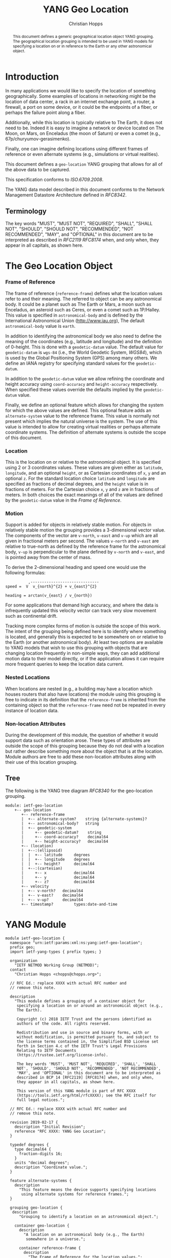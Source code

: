 # -*- fill-column: 69; org-confirm-babel-evaluate: nil -*-
#+STARTUP: align entitiespretty hidestars inlineimages latexpreview noindent showall
#+OPTIONS: prop:nil title:t toc:t \n:nil ::t |:t ^:{} -:t *:t ':nil

#+TITLE: YANG Geo Location
#+AUTHOR: Christian Hopps
#+EMAIL: chopps@chopps.org
#+AFFILIATION: LabN Consulting, L.L.C.
#+RFC_NAME: draft-ietf-netmod-geo-location
#+RFC_VERSION: 02
#+RFC_XML_VERSION: 2

#+begin_abstract
This document defines a generic geographical location object YANG
grouping. The geographical location grouping is intended to be used
in YANG models for specifying a location on or in reference to the
Earth or any other astronomical object.
#+end_abstract

* Introduction

In many applications we would like to specify the location of
something geographically. Some examples of locations in networking
might be the location of data center, a rack in an internet exchange
point, a router, a firewall, a port on some device, or it could be
the endpoints of a fiber, or perhaps the failure point along a fiber.

Additionally, while this location is typically relative to The Earth,
it does not need to be. Indeed it is easy to imagine a network or
device located on The Moon, on Mars, on Enceladus (the moon of
Saturn) or even a comet (e.g., 67p/churyumov-gerasimenko).

Finally, one can imagine defining locations using different frames
of reference or even alternate systems (e.g., simulations or
virtual realities).

This document defines a ~geo-location~ YANG grouping that allows for
all of the above data to be captured.

This specification conforms to [[ISO.6709.2008]].

The YANG data model described in this document conforms to the
Network Management Datastore Architecture defined in [[RFC8342]].

#+BEGIN_COMMENT
,** Considered
XXX cannot find this anywhere!
OGC 00-014r1, Guidelines for Successful OGC Interface Specifications.
#+END_COMMENT

** Terminology

   The key words "MUST", "MUST NOT", "REQUIRED", "SHALL", "SHALL NOT",
   "SHOULD", "SHOULD NOT", "RECOMMENDED", "NOT RECOMMENDED", "MAY", and
   "OPTIONAL" in this document are to be interpreted as described in
   [[RFC2119]] [[RFC8174]] when, and only when, they appear in all capitals,
   as shown here.

* The Geo Location Object
*** Frame of Reference

    The frame of reference (~reference-frame~) defines what the
    location values refer to and their meaning. The referred to
    object can be any astronomical body. It could be a planet such as
    The Earth or Mars, a moon such as Enceladus, an asteroid such as
    Ceres, or even a comet such as 1P/Halley. This value is specified
    in ~astronomical-body~ and is defined by the International
    Astronomical Union ([[http://www.iau.org]]), The default
    ~astronomical-body~ value is =earth=.

    In addition to identifying the astronomical body we also need to
    define the meaning of the coordinates (e.g., latitude and
    longitude) and the definition of 0-height. This is done with a
    ~geodetic-datum~ value. The default value for ~geodetic-datum~ is
    =wgs-84= (i.e., the World Geodetic System, [[WGS84]]), which is used
    by the Global Positioning System (GPS) among many others. We
    define an IANA registry for specifying standard values for the
    ~geodetic-datum~.

    In addition to the ~geodetic-datum~ value we allow refining the
    coordinate and height accuracy using ~coord-accuracy~ and
    ~height-accuracy~ respectively. When specified these values
    override the defaults implied by the ~geodetic-datum~ value.

    Finally, we define an optional feature which allows for changing
    the system for which the above values are defined. This optional
    feature adds an ~alternate-system~ value to the reference frame.
    This value is normally not present which implies the natural
    universe is the system. The use of this value is intended to
    allow for creating virtual realities or perhaps alternate
    coordinate systems. The definition of alternate systems is
    outside the scope of this document.

*** Location

    This is the location on or relative to the astronomical object.
    It is specified using 2 or 3 coordinates values. These values are
    given either as ~latitude~, ~longitude~, and an optional
    ~height~, or as Cartesian coordinates of ~x~, ~y~ and an optional
    ~z~. For the standard location choice ~latitude~ and ~longitude~
    are specified as fractions of decimal degrees, and the ~height~
    value is in fractions of meters. For the Cartesian choice ~x~,
    ~y~ and ~z~ are in fractions of meters. In both choices the exact
    meanings of all of the values are defined by the ~geodetic-datum~
    value in the [[Frame of Reference]].

*** Motion

    Support is added for objects in relatively stable motion. For
    objects in relatively stable motion the grouping provides a
    3-dimensional vector value. The components of the vector are
    ~v-north~, ~v-east~ and ~v-up~ which are all given in fractional
    meters per second. The values ~v-north~ and ~v-east~ are relative
    to true-north as defined by the reference frame for the
    astronomical body, ~v-up~ is perpendicular to the plane defined
    by ~v-north~ and ~v-east~, and is pointed away from the center of
    mass.

    To derive the 2-dimensional heading and speed one would use the
    following formulas:

#+begin_example
              ,------------------------------
    speed =  V  v_{north}^{2} + v_{east}^{2}

    heading = arctan(v_{east} / v_{north})
#+end_example

    For some applications that demand high accuracy, and where the
    data is infrequently updated this velocity vector can track very
    slow movement such as continental drift.

    Tracking more complex forms of motion is outside the scope of
    this work. The intent of the grouping being defined here is to
    identify where something is located, and generally this is
    expected to be somewhere on or relative to the Earth (or another
    astronomical body). At least two options are available to YANG
    models that wish to use this grouping with objects that are
    changing location frequently in non-simple ways, they can add
    additional motion data to their model directly, or if the
    application allows it can require more frequent queries to keep
    the location data current.

*** Nested Locations

    When locations are nested (e.g., a building may have a location
    which houses routers that also have locations) the module using
    this grouping is free to indicate in its definition that the
    ~reference-frame~ is inherited from the containing object so that
    the ~reference-frame~ need not be repeated in every instance of
    location data.

*** Non-location Attributes

    During the development of this module, the question of whether it
    would support data such as orientation arose. These types of
    attributes are outside the scope of this grouping because they do
    not deal with a location but rather describe something more about
    the object that is at the location. Module authors are free to
    add these non-location attributes along with their use of this
    location grouping.

** Tree

   The following is the YANG tree diagram [[RFC8340]] for the
   geo-location grouping.

#+NAME: Geo location YANG tree diagram.
#+begin_src shell  :var file=geo-location-module :results output verbatim replace :wrap example :exports results
pyang --tree-print-groupings -f tree ${file} | sed -e '/^$/d;/grouping geo/d;s/^/  /'
#+end_src

#+CAPTION: Geo Location YANG tree diagram.
#+RESULTS: Geo location YANG tree diagram.
#+begin_example
  module: ietf-geo-location
      +-- geo-location
         +-- reference-frame
         |  +-- alternate-system?    string {alternate-systems}?
         |  +-- astronomical-body?   string
         |  +-- geodetic-system
         |     +-- geodetic-datum?    string
         |     +-- coord-accuracy?    decimal64
         |     +-- height-accuracy?   decimal64
         +-- (location)
         |  +--:(ellipsoid)
         |  |  +-- latitude     degrees
         |  |  +-- longitude    degrees
         |  |  +-- height?      decimal64
         |  +--:(cartesian)
         |     +-- x            decimal64
         |     +-- y            decimal64
         |     +-- z?           decimal64
         +-- velocity
         |  +-- v-north?   decimal64
         |  +-- v-east?    decimal64
         |  +-- v-up?      decimal64
         +-- timestamp?         types:date-and-time
#+end_example


* YANG Module

#+name: geo-location-module
#+header: :cmdline "-fyang --yang-canonical"
#+header: :file ietf-geo-location.yang :results output code silent
#+begin_src yang :exports code
  module ietf-geo-location {
    namespace "urn:ietf:params:xml:ns:yang:ietf-geo-location";
    prefix geo;
    import ietf-yang-types { prefix types; }

    organization
      "IETF NETMOD Working Group (NETMOD)";
    contact
      "Christian Hopps <chopps@chopps.org>";

    // RFC Ed.: replace XXXX with actual RFC number and
    // remove this note.

    description
      "This module defines a grouping of a container object for
       specifying a location on or around an astronomical object (e.g.,
       The Earth).

       Copyright (c) 2018 IETF Trust and the persons identified as
       authors of the code. All rights reserved.

       Redistribution and use in source and binary forms, with or
       without modification, is permitted pursuant to, and subject to
       the license terms contained in, the Simplified BSD License set
       forth in Section 4.c of the IETF Trust's Legal Provisions
       Relating to IETF Documents
       (https://trustee.ietf.org/license-info).

       The key words 'MUST', 'MUST NOT', 'REQUIRED', 'SHALL', 'SHALL
       NOT', 'SHOULD', 'SHOULD NOT', 'RECOMMENDED', 'NOT RECOMMENDED',
       'MAY', and 'OPTIONAL' in this document are to be interpreted as
       described in BCP 14 [RFC2119] [RFC8174] when, and only when,
       they appear in all capitals, as shown here.

       This version of this YANG module is part of RFC XXXX
       (https://tools.ietf.org/html/rfcXXXX); see the RFC itself for
       full legal notices.";

    // RFC Ed.: replace XXXX with actual RFC number and
    // remove this note.

    revision 2019-02-17 {
      description "Initial Revision";
      reference "RFC XXXX: YANG Geo Location";
    }

    typedef degrees {
      type decimal64 {
        fraction-digits 16;
      }
      units "decimal degrees";
      description "Coordinate value.";
    }

    feature alternate-systems {
      description
        "This feature means the device supports specifying locations
         using alternate systems for reference frames.";
    }

    grouping geo-location {
     description
        "Grouping to identify a location on an astronomical object.";

      container geo-location {
        description
          "A location on an astronomical body (e.g., The Earth)
           somewhere in a universe.";

        container reference-frame {
          description
            "The Frame of Reference for the location values.";

          leaf alternate-system {
            if-feature alternate-systems;
            type string;
            description
              "The system in which the astronomical body and
               geodetic-datum is defined. Normally, this value is not
               present and the system is the natural universe; however,
               when present this value allows for specifying alternate
               systems (e.g., virtual realities). An alternate-system
               modifies the definition (but not the type) of the other
               values in the reference frame.";
          }
          leaf astronomical-body {
            type string {
              pattern '[ -@\[-\^_-~]*';
            }
            default "earth";
            description
              "An astronomical body as named by the International
               Astronomical Union (IAU) or according to the alternate
               system if specified. Examples include 'sun' (our star),
               'earth' (our planet), 'moon' (our moon), 'enceladus' (a
               moon of Saturn), 'ceres' (an asteroid),
               '67p/churyumov-gerasimenko (a comet). The value should
               be comprised of all lower case ASCII characters not
               including control characters (i.e., values 32..64, and
               91..126). Any preceding 'the' in the name should not
               be included.";
          }
          container geodetic-system {
            description
              "The geodetic system of the location data.";
            leaf geodetic-datum {
              type string {
                pattern '[ -@\[-\^_-~]*';
              }
              default "wgs-84";
              description
                "A geodetic-datum defining the meaning of latitude,
                 longitude and height. The default is 'wgs-84' which is
                 used by the Global Positioning System (GPS). The value
                 SHOULD be comprised of all lower case ASCII characters
                 not including control characters (i.e., values 32..64,
                 and 91..126). The IANA registry further restricts the
                 value by converting all spaces (' ') to dashes ('-')";
            }
            leaf coord-accuracy {
              type decimal64 {
                fraction-digits 6;
              }
              description
                "The accuracy of the latitude longitude pair. When
                 coord-accuracy is specified it overrides the
                 geodetic-datum implied accuracy. If Cartesian
                 coordinates are in use this accuracy corresponds to
                 the X and Y components";
            }
            leaf height-accuracy {
              type decimal64 {
                fraction-digits 6;
              }
              units "meters";
              description
                "The accuracy of height value. When specified it
                 overrides the geodetic-datum implied default. If
                 Cartesian coordinates ar in use this accuracy
                 corresponds to the Z component.";
            }
            // May wish to allow for height to be relative.
            // If so need to decide if we have a boolean (to ground)
            // or an enumeration (e.g., local ground, sea-floor,
            // ground floor, containing object, ...) or even allow
            // for a string for most generic but least portable
            // comparable
            // leaf height-relative {
            // }
          }
        }
        choice location {
          description
            "The location data either in lat/long or Cartesian values";
          case ellipsoid {
            leaf latitude {
              type degrees;
              mandatory true;
              description
                "The latitude value on the astronomical body. The
                 definition and precision of this measurement is
                 indicated by the reference-frame value.";
            }
            leaf longitude {
              type degrees;
              mandatory true;
              description
                "The longitude value on the astronomical body. The
                 definition and precision of this measurement is
                 indicated by the reference-frame.";
            }
            leaf height {
              type decimal64 {
                fraction-digits 6;
              }
              units "meters";
              description
                "Height from a reference 0 value. The precision and '0'
                 value is defined by the reference-frame.";
            }
          }
          case cartesian {
            leaf x {
              type decimal64 {
                fraction-digits 6;
              }
              mandatory true;
              description
                "The X value as defined by the reference-frame.";
            }
            leaf y {
              type decimal64 {
                fraction-digits 6;
              }
              mandatory true;
              description
                "The Y value as defined by the reference-frame.";
            }
            leaf z {
              type decimal64 {
                fraction-digits 6;
              }
              units "meters";
              description
                "The Z value as defined by the reference-frame.";
            }
          }
        }
        container velocity {
          description
            "If the object is in motion the velocity vector describes
             this motion at the the time given by the timestamp.";

          leaf v-north {
            type decimal64 {
              fraction-digits 12;
            }
            units "meters per second";
            description
              "v-north is the rate of change (i.e., speed) towards
               truth north as defined by the ~geodetic-system~.";
          }

          leaf v-east {
            type decimal64 {
              fraction-digits 12;
            }
            units "meters per second";
            description
              "v-east is the rate of change (i.e., speed) perpendicular
               to truth-north as defined by the ~geodetic-system~.";
          }

          leaf v-up {
            type decimal64 {
              fraction-digits 12;
            }
            units "meters per second";
            description
              "v-up is the rate of change (i.e., speed) away from the
               center of mass.";
          }
        }
        leaf timestamp {
          type types:date-and-time;
          description "Reference time when location was recorded.";
        }
      }
    }
  }
#+end_src

* ISO 6709:2008 Conformance

[[ISO.6709.2008]] provides an appendix with a set of tests for
conformance to the standard. The tests and results are given in the
following table along with an explanation of non-applicable tests.

#+CAPTION: Conformance Test Results
| Test    | Description                              | Pass Explanation        |
|---------+------------------------------------------+-------------------------|
| A.1.2.1 | elements reqd. for a geo. point location | CRS is always indicated |
| A.1.2.2 | Description of a CRS from a register     | CRS register is defined |
| A.1.2.3 | definition of CRS                        | N/A - Don't define CRS  |
| A.1.2.4 | representation of horizontal position    | lat/long values conform |
| A.1.2.5 | representation of vertical position      | height value conforms   |
| A.1.2.6 | text string representation               | N/A - No string format  |

For test =A.1.2.1= the YANG geo location object either includes a CRS
(~reference-frame~) or has a default defined ([[WGS84]]).

For =A.1.2.3= we do not define our own CRS, and doing so is not
required for conformance.

For =A.1.2.6= we do not define a text string representation, which is
also not required for conformance.

* Usability

The geo-location object defined in this document and YANG module have
been designed to be usable in a very broad set of applications.
This includes the ability to locate things on astronomical bodies
other than The Earth, and to utilize entirely different coordinate
systems and realities.

Many systems make use of geo-location data, and so it's important to
be able describe this data using this geo-location object defined in
this document.

** Portability

#   DOI: https://doi.org/10.1007/978-0-387-35973-1_904
#   Percivall G. (2008) OGC's Open Standards for Geospatial
#   Interoperability. In: Shekhar S., Xiong H. (eds) Encyclopedia of
#   GIS. Springer, Boston, MA

In order to verify portability while developing this module the
following standards and standard APIs and were considered.

*** IETF URI Value

[[RFC5870]] defines a standard URI value for geographic location data. It
includes the ability to specify the ~geodetic-value~ (it calls this
~crs~) with the default being =wgs-84= [[WGS84]]. For the location data
it allows 2 to 3 coordinates defined by the ~crs~ value. For accuracy
it has a single ~u~ parameter for specifying uncertainty. The ~u~
value is in fractions of meters and applies to all the location
values. As the URI is a string, all values are specifies as strings
and so are capable of as much precision as required.

URI values can be mapped to and from the YANG grouping, with the
caveat that some loss of precision (in the extremes) may occur due to
the YANG grouping using decimal64 values rather than strings.

*** W3C

See https://w3c.github.io/geolocation-api/#dom-geolocationposition.

W3C Defines a geo-location API in [[W3CGEO]]. We show a snippet of
code below which defines the geo-location data for this API. This is
used by many application (e.g., Google Maps API).

#+CAPTION: Snippet Showing Geo-Location Definition
#+begin_src javascript
  interface GeolocationPosition {
    readonly attribute GeolocationCoordinates coords;
    readonly attribute DOMTimeStamp timestamp;
  };

  interface GeolocationCoordinates {
    readonly attribute double latitude;
    readonly attribute double longitude;
    readonly attribute double? altitude;
    readonly attribute double accuracy;
    readonly attribute double? altitudeAccuracy;

    readonly attribute double? speed;
  };
#+end_src

**** Compare with YANG Model

| Field            | Type         | YANG            | Type        |
|------------------+--------------+-----------------+-------------|
| accuracy         | double       | coord-accuracy  | dec64 fr 6  |
| altitude         | double       | height          | dec64 fr 6  |
| altitudeAccuracy | double       | height-accuracy | dec64 fr 6  |
| heading          | double       | heading         | dec64 fr 16 |
| latitude         | double       | latitude        | dec64 fr 16 |
| longitude        | double       | longitude       | dec64 fr 16 |
| speed            | double       | speed           | dec64 fr 12 |
| timestamp        | DOMTimeStamp | timestamp       | string      |

- accuracy (double) :: Accuracy of ~latitude~ and ~longitude~ values
     in meters.
- altitude (double) :: Optional height in meters above the [[WGS84]] ellipsoid.
- altitudeAccuracy (double) :: Optional accuracy of ~altitude~ value
     in meters.
- heading (double) :: Optional Direction in decimal deg from true
     north increasing clock-wise.
- latitude, longitude (double) :: Standard lat/long values in decimal degrees.
- speed (double) :: Speed along heading in meters per second.
- timestamp (DOMTimeStamp) :: Specifies milliseconds since the Unix
     EPOCH in 64 bit unsigned integer. The YANG model defines the
     timestamp with arbitrarily large precision by using a string
     which encompasses all representable values of this timestamp
     value.

W3C API values can be mapped to the YANG grouping, with the caveat
that some loss of precision (in the extremes) may occur due to the
YANG grouping using decimal64 values rather than doubles.

Conversely, only YANG values for The Earth using the default
=wgs-84= [[WGS84]] as the ~geodetic-datum~, can be directly mapped to the
W3C values, as W3C does not provide the extra features necessary to
map the broader set of values supported by the YANG grouping.

*** Geography Markup Language (GML)

ISO adopted the Geography Markup Language (GML) defined by OGC 07-036
as [[ISO.19136.2007]]. GML defines, among many other things, a position
type =gml:pos= which is a sequence of ~double~ values. This sequence
of values represent coordinates in a given CRS. The CRS is either
inherited from containing elements or directly specified as
attributes ~srsName~ and optionally ~srsDimension~ on the ~gml:pos~.

GML defines an Abstract CRS type which Concrete CRS types derive
from. This allows for many types of CRS definitions. We are concerned
with the Geodetic CRS type which can have either ellipsoidal or
Cartesian coordinates. We believe that other non-Earth based CRS as
well as virtual CRS should also be representable by the GML CRS types
as well.

Thus GML ~gml:pos~ values can be mapped directly to the YANG
grouping, with the caveat that some loss of precision (in the
extremes) may occur due to the YANG grouping using decimal64 values
rather than doubles.

Conversely, YANG grouping values can be mapped to GML as directly as
the GML CRS available definitions allow with a minimum of Earth-based
geodetic systems fully supported.

GML also defines an observation value in ~gml:Observation~ which
includes a timestamp value ~gml:validTime~ in addition to other
components such as ~gml:using~ ~gml:target~ and ~gml:resultOf~. Only
the timestamp is mappable to and from the YANG grouping. Furthermore
~gml:validTime~ can either be an Instantaneous measure
(~gml:TimeInstant~) or a time period (~gml:TimePeriod~). Only the
instantaneous ~gml:TimeInstant~ is mappable to and from the YANG
grouping.

*** KML

KML 2.2 [[KML22]] (formerly Keyhole Markup Language) was submitted by
Google to Open Geospatial Consortium (OGC)
[[https://www.opengeospatial.org/]] and was adopted. The latest version
as of this writing is KML 2.3 [[KML23]]. This schema includes geographic
location data in some of it's objects (e.g., <kml:Point or
<kml:Camera> objects). This data is provided in string format and
corresponds to the [[W3CGEO]] values. The timestamp value is also
specified as a string as in our YANG grouping.

KML has some special handling for the height value useful for
visualization software, ~kml:altitudeMode~. These values for
~kml:altitudeMode~ include indicating the height is ignored
(~clampToGround~), in relation to the locations ground level
(~relativeToGround~), or in relation to the geodetic datum
(~absolute~). The YANG grouping can directly map the ignored and
absolute cases, but not the relative to ground case.

In addition to the ~kml:altitudeMode~ KML also defines two seafloor
height values using ~kml:seaFloorAltitudeMode~. One value is to
ignore the height value (~clampToSeaFloor~) and the other is relative
(~relativeToSeaFloor~). As with the ~kml:altitudeMode~ value, the
YANG grouping supports the ignore case but not the relative case.

The KML location values use a geodetic datum defined in Annex A by
the GML Coordinate Reference System (CRS) [[ISO.19136.2007]] with
identifier ~LonLat84_5773~. The altitude value for KML absolute
height mode is measured from the vertical datum specified by [[WGS84]].

Thus the YANG grouping and KML values can be directly mapped in both
directions (when using a supported altitude mode) with the caveat
that some loss of precision (in the extremes) may occur due to the
YANG grouping using decimal64 values rather than strings. For the
relative height cases the application doing the transformation is
expected to have the data available to transform the relative height
into an absolute height which can then be expressed using the YANG
grouping.

* IANA Considerations
** Geodetic System Value Registry

This registry allocates names for standard geodetic systems. Often
these values are referred to using multiple names (e.g., full names
or multiple acronyms values). The intent of this registry is to
provide a single standard value for any given geodetic system.

The values SHOULD use an acronym when available, they MUST be
converted to lower case, and spaces MUST be changed to dashes "-".

Each entry should be sufficient to define the 3 coordinate values (2
if height is not required). So for example the =wgs-84= is defined as
WGS-84 with the geoid updated by at least [[EGM96]] for height values.
Specific entries for [[EGM96]] and [[EGM08]] are present if a more precise
definition of the data is required.

It should be noted that [[RFC5870]] also creates a registry for Geodetic
Systems (it calls CRS); however, this registry has a very strict
modification policy. The authors of [[RFC5870]] have the stated goal of
making CRS registration hard to avoid proliferation of CRS values. As
our module defines alternate systems and has a broader (beyond earth)
scope, the registry defined below is meant to be more easily modified.

TODO: Open question, should we create a new registry here or attempt
to modify the one created by [[RFC5870]]. It's worth noting that we
include the ability to specify any geodetic system including ones
designed for astronomical bodies other than the earth, as well as
ones based on alternate systems. These requirements may be too broad
for adapting the existing [[RFC5870]] registry.

TODO: Open question, is FCFS too easy, perhaps expert review would
strike a good balance. If expert review is acceptable, would it also
be acceptable to update the policy on [[RFC5870]] and use it instead?

The allocation policy for this registry is First Come First Served,
[[RFC8126]] as the intent is simply to avoid duplicate values.

The initial values for this registry are as follows.

# XXX check out: ISO TS 19127

   #+name: Initial Geodetic-Datum Values
   | Name       | Description                                        |
   |------------+----------------------------------------------------|
   | me         | Mean Earth/Polar Axis (Moon)                       |
   | mola-vik-1 | MOLA Height, IAU Viking-1 PM (Mars)                |
   | wgs-84-96  | World Geodetic System 1984 [[WGS84]] w/ EGM96          |
   | wgs-84-08  | World Geodetic System 1984 [[WGS84]] w/ [[EGM08]]          |
   | wgs-84     | World Geodetic System 1984 [[WGS84]] (EGM96 or better) |

* Security Considerations

   This document defines a common geo location grouping using the
   YANG data modeling language. The grouping itself has no security
   or privacy impact on the Internet, but the usage of the grouping
   in concrete YANG modules might have. The security considerations
   spelled out in the YANG 1.1 specification [[RFC7950]] apply for this
   document as well.

* Normative References
** EGM08
    :PROPERTIES:
    :REF_TITLE: An Earth Gravitational Model to Degree 2160: EGM08.
    :REF_AUTHOR: ("N. K. Pavlis" "S. A. Holmes" "S. C. Kenyon" "J. K. Factor")
    :REF_DATE: 2008
    :REF_CONTENT: Presented at the 2008 General Assembly of the European Geosciences Union, Vienna, Arpil13-18, 2008
    :REF_TARGET: http://earth-info.nga.mil/GandG/wgs84/gravitymod/egm2008/egm08_wgs84.html
    :END:
** EGM96
    :PROPERTIES:
    :REF_TITLE: The Development of the Joint NASA GSFC and the National Imagery and Mapping Agency (NIMA) Geopotential Model EGM96.
    :REF_AUTHOR: ("F. G. Lemoine" "S. C. Kenyon" "J. K. Factor" "R. G. Trimmer" "N. K. Pavlis" "D. S. Chinn" "C. M. Cox" "S. M. Klosko" "S. B. Luthcke" "M. H. Torrence" "Y. M. Wang" "R. G. Williamson" "E. C. Pavlis" "R. H. Rapp" "T. R. Olson")
    :REF_CONTENT: Technical Report NASA/TP-1998-206861, NASA, Greenbelt.
    :REF_DATE: 1998
    :REF_TARGET: https://cddis.nasa.gov/926/egm96/egm96.html
    :END:
** ISO.6709.2008
    :PROPERTIES:
    :REF_ORG: International Organization for Standardization
    :REF_TITLE: ISO 6709:2008 Standard representation of geographic point location by coordinates.
    :REF_DATE: 2008
    :END:
** RFC2119
** RFC8174
** RFC8126
** RFC8342
** WGS84
    :PROPERTIES:
    :REF_ORG: National Imagery and Mapping Agency.
    :REF_TITLE: National Imagery and Mapping Agency Technical Report 8350.2, Third Edition.
    :REF_DATE: 2000-01-03
    :REF_TARGET: http://earth-info.nga.mil/GandG/publications/tr8350.2/wgs84fin.pdf
    :END:

* Informative References
** ISO.19136.2007
    :PROPERTIES:
    :REF_ORG: International Organization for Standardization
    :REF_TITLE: ISO 19136:2007 Geographic information -- Geography Markup Language (GML)
    :REX_DATE: 2007
    :END:
** KML22
    :PROPERTIES:
    :REF_EDITOR: Tim Wilson
    :REF_ORG: Open Geospatial Consortium
    :REF_TITLE: OGC KML (Version 2.2)
    :REF_DATE: 2008-04-14
    :REF_TARGET: http://portal.opengeospatial.org/files/?artifact_id=27810
    :END:
** KML23
    :PROPERTIES:
    :REF_EDITOR: David Burggraf
    :REF_ORG: Open Geospatial Consortium
    :REF_TITLE: OGC KML 2.3
    :REF_DATE: 2015-08-04
    :REF_TARGET: http://docs.opengeospatial.org/is/12-007r2/12-007r2.html
    :END:
** RFC5870
** RFC7950
** RFC8340
** W3CGEO
    :PROPERTIES:
    :REF_AUTHOR: Andrei Popescu
    :REF_TITLE: Geolocation API Specification
    :REF_DATE: 2016-11-08
    :REF_TARGET: https://www.w3.org/TR/2016/REC-geolocation-API-20161108/
    :END:
* Examples

Below is a fictitious module that uses the geo-location grouping.

# We assign the output of geo-location-module block to a variable get
# it to execute to create the file.

#+CAPTION: Example YANG module using geo location.
#+name: example-uses-geo-location
#+header: :file example-uses-geo-location.yang
#+begin_src yang :results output code silent :exports code
  module example-uses-geo-location {
    namespace
      "urn:example:example-uses-geo-location";
    prefix ugeo;
    import ietf-geo-location { prefix geo; }
    organization "Empty Org";
    contact "Example Author <eauthor@example.com>";
    description "Example use of geo-location";
    revision 2019-02-02 { reference "None"; }
    container locatable-items {
      description "container of locatable items";
      list locatable-item {
        key name;
        description "A of locatable item";
        leaf name {
          type string;
          description "name of locatable item";
        }
        uses geo:geo-location;
      }
    }
  }
#+end_src

Below is a the YANG tree for the fictitious module that uses the
geo-location grouping.

#+NAME: Example YANG tree diagram of geo location use.
#+begin_src bash  :var file=example-uses-geo-location :results output verbatim replace :wrap example :exports results
pyang --tree-print-groupings -f tree ${file}
# pyang --tree-print-groupings -f tree ${file} | sed -e '/^$/d;s/^/  /'
#+end_src

#+CAPTION:
#+RESULTS: Example YANG tree diagram of geo location use.
#+begin_example
module: example-uses-geo-location
  +--rw locatable-items
     +--rw locatable-item* [name]
        +--rw name            string
        +--rw geo-location
           +--rw reference-frame
           |  +--rw alternate-system?    string {alternate-systems}?
           |  +--rw astronomical-body?   string
           |  +--rw geodetic-system
           |     +--rw geodetic-datum?    string
           |     +--rw coord-accuracy?    decimal64
           |     +--rw height-accuracy?   decimal64
           +--rw (location)
           |  +--:(ellipsoid)
           |  |  +--rw latitude     degrees
           |  |  +--rw longitude    degrees
           |  |  +--rw height?      decimal64
           |  +--:(cartesian)
           |     +--rw x            decimal64
           |     +--rw y            decimal64
           |     +--rw z?           decimal64
           +--rw velocity
           |  +--rw v-north?   decimal64
           |  +--rw v-east?    decimal64
           |  +--rw v-up?      decimal64
           +--rw timestamp?         types:date-and-time
#+end_example

Below is some example YANG XML data for the fictitious module that
uses the geo-location grouping.

#+NAME: validate-xml-example
#+HEADER: :var vfile=xml-example :var module=example-uses-geo-location
#+begin_src bash :results output verbatim replace :wrap example :exports none
  mkdir -p .validate
  # if ! yang2dsdl -t config -d .validate -v ${vfile} $module 2>&1 >/dev/null; then echo FAIL; fi
  if ! yang2dsdl -t config -d .validate -v ${vfile} $module 2>&1 >/dev/null; then echo FAIL; fi
#+end_src

#+RESULTS: validate-xml-example
#+begin_example
test-xml-example.xml validates
No errors found.
#+end_example

#+CAPTION: Example XML data of geo location use.
#+NAME: xml-example
#+begin_src xml :file test-xml-example.xml :results output code silent :exports code
  <ns0:config xmlns:ns0="urn:ietf:params:xml:ns:netconf:base:1.0">
    <locatable-items xmlns="urn:example:example-uses-geo-location">
      <locatable-item>
        <name>Gaetana's</name>
        <geo-location>
          <latitude>40.73297</latitude>
          <longitude>-74.007696</longitude>
        </geo-location>
      </locatable-item>
      <locatable-item>
        <name>Pont des Arts</name>
        <geo-location>
          <timestamp>2012-03-31T16:00:00Z</timestamp>
          <latitude>48.8583424</latitude>
          <longitude>2.3375084</longitude>
          <height>35</height>
        </geo-location>
      </locatable-item>
      <locatable-item>
        <name>Saint Louis Cathedral</name>
        <geo-location>
          <timestamp>2013-10-12T15:00:00-06:00</timestamp>
          <latitude>29.9579735</latitude>
          <longitude>-90.0637281</longitude>
        </geo-location>
      </locatable-item>
      <locatable-item>
        <name>Apollo 11 Landing Site</name>
        <geo-location>
          <timestamp>1969-07-21T02:56:15Z</timestamp>
          <reference-frame>
            <astronomical-body>moon</astronomical-body>
            <geodetic-system>
              <geodetic-datum>me</geodetic-datum>
            </geodetic-system>
          </reference-frame>
          <latitude>0.67409</latitude>
          <longitude>23.47298</longitude>
        </geo-location>
      </locatable-item>
    </locatable-items>
  </ns0:config>
#+end_src

#+NAME: Sample XML Skeleton
#+begin_src bash  :var file=example-uses-geo-location :results output verbatim replace :wrap comment :exports none
pyang -f sample-xml-skeleton ${file}
#+end_src

#+RESULTS: Sample XML Skeleton
#+begin_comment
<?xml version='1.0' encoding='UTF-8'?>
<data xmlns="urn:ietf:params:xml:ns:netconf:base:1.0">
  <locatable-items xmlns="urn:example:example-uses-geo-location">
    <locatable-item>
      <name/>
      <geo-location>
        <reference-frame>
          <alternate-system/>
          <geodetic-system>
            <coord-accuracy/>
            <height-accuracy/>
          </geodetic-system>
        </reference-frame>
        <latitude/>
        <longitude/>
        <height/>
        <x/>
        <y/>
        <z/>
        <velocity>
          <v-north/>
          <v-east/>
          <v-up/>
        </velocity>
        <timestamp/>
      </geo-location>
    </locatable-item>
  </locatable-items>
</data>
#+end_comment
#+begin_comment
<?xml version='1.0' encoding='UTF-8'?>
<data xmlns="urn:ietf:params:xml:ns:netconf:base:1.0">
  <locatable-items xmlns="urn:example:example-uses-geo-location">
    <locatable-item>
      <name/>
      <geo-location>
        <reference-frame>
          <alternate-system/>
          <geodetic-system>
            <coord-accuracy/>
            <height-accuracy/>
          </geodetic-system>
        </reference-frame>
        <latitude/>
        <longitude/>
        <height/>
        <x/>
        <y/>
        <z/>
        <velocity>
          <heading/>
          <speed/>
        </velocity>
        <timestamp/>
      </geo-location>
    </locatable-item>
  </locatable-items>
</data>
#+end_comment

* Acknowledgements

We would like to thank Peter Lothberg for the motivation as well as
help in defining a more broadly useful geographic location object.

We would also like to thank Acee Lindem and Qin Wu for their work on
a geographic location object that led to this documents creation.

